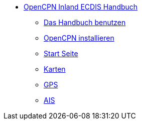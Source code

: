 * xref:index.adoc[OpenCPN Inland ECDIS Handbuch]
** xref:howtouse:howtouse.adoc[Das Handbuch benutzen]
** xref:installation:installation.adoc[OpenCPN installieren]
** xref:getting_started:getting_started.adoc[Start Seite]
** xref:charts:charts.adoc[Karten]
** xref:GPS:gps.adoc[GPS]
** xref:AIS:ais.adoc[AIS]